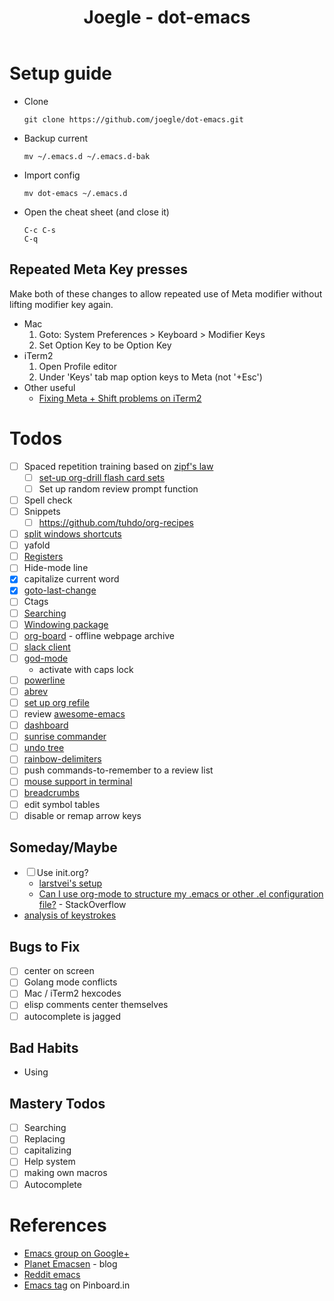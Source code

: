 #+TITLE: Joegle - dot-emacs
#+STARTUP: content

* Setup guide
  + Clone
    : git clone https://github.com/joegle/dot-emacs.git
  + Backup current
    : mv ~/.emacs.d ~/.emacs.d-bak
  + Import config
    : mv dot-emacs ~/.emacs.d
  + Open the cheat sheet (and close it)
    : C-c C-s 
    : C-q

** Repeated Meta Key presses
   Make both of these changes to allow repeated use of Meta modifier without lifting modifier key again.

   + Mac
     1. Goto: System Preferences > Keyboard > Modifier Keys
     2. Set Option Key to be Option Key
   + iTerm2
     1. Open Profile editor
     2. Under 'Keys' tab map option keys to Meta (not '+Esc')
   + Other useful
     + [[http://webframp.com/emacs/2013/02/22/fixing-emacs-bindings-on-the-in-iterm2/][Fixing Meta + Shift problems on iTerm2]]

* Todos

  + [ ] Spaced repetition training based on [[https://www.youtube.com/watch?v%3DfCn8zs912OE][zipf's law]]
    + [ ] [[http://orgmode.org/worg/org-contrib/org-drill.html][set-up org-drill flash card sets]]
    + [ ] Set up random review prompt function
  + [ ] Spell check
  + [ ] Snippets
    + [ ] https://github.com/tuhdo/org-recipes
  + [ ] [[http://emacs.stackexchange.com/questions/14347/collapse-split-windows][split windows shortcuts]]
  + [ ] yafold
  + [ ] [[https://www.gnu.org/software/emacs/manual/html_node/emacs/Registers.html][Registers]]
  + [ ] Hide-mode line
  + [X] capitalize current word
  + [X] [[https://github.com/camdez/goto-last-change.el][goto-last-change]]
  + [ ] Ctags
  + [ ] [[https://emacs-doctor.com/tutorial-introduction-searching-emacs.html][Searching]]
  + [ ] [[https://github.com/tlh/workgroups.el][Windowing package]]
  + [ ] [[https://github.com/scallywag/org-board][org-board]] - offline webpage archive
  + [ ] [[https://github.com/yuya373/emacs-slack][slack client]]
  + [ ] [[https://github.com/chrisdone/god-mode/][god-mode]]
    + activate with caps lock
  + [ ] [[https://github.com/jonathanchu/emacs-powerline][powerline]]  
  + [ ] [[https://www.gnu.org/software/emacs/manual/html_node/emacs/Abbrevs.html][abrev]]
  + [ ] [[https://blog.aaronbieber.com/2017/03/19/organizing-notes-with-refile.html][set up org refile]]
  + [ ] review [[https://github.com/emacs-tw/awesome-emacs][awesome-emacs]]
  + [ ] [[https://github.com/rakanalh/emacs-dashboard][dashboard]]
  + [ ] [[https://github.com/escherdragon/sunrise-commander][sunrise commander]]
  + [ ] [[https://www.emacswiki.org/emacs/UndoTree][undo tree]]
  + [ ] [[https://github.com/Fanael/rainbow-delimiters][rainbow-delimiters]]
  + [ ] push commands-to-remember to a review list
  + [ ] [[https://unix.stackexchange.com/questions/252995/how-can-mouse-support-be-enabled-in-terminal-emacs][mouse support in terminal]]
  + [ ] [[http://breadcrumbemacs.sourceforge.net/][breadcrumbs]]
  + [ ] edit symbol tables
  + [ ] disable or remap arrow keys
    
    
** Someday/Maybe
   + [ ] Use init.org?
     + [[https://github.com/larstvei/dot-emacs][larstvei's setup]]
     + [[http://emacs.stackexchange.com/questions/3143/can-i-use-org-mode-to-structure-my-emacs-or-other-el-configuration-file][Can I use org-mode to structure my .emacs or other .el configuration file?]] - StackOverflow
   + [[http://chrisdone.com/posts/emacs-key-analysis][analysis of keystrokes]]

** Bugs to Fix
   + [ ] center on screen
   + [ ] Golang mode conflicts
   + [ ] Mac / iTerm2 hexcodes
   + [ ] elisp comments center themselves
   + [ ] autocomplete is jagged

** Bad Habits 
   + Using 

** Mastery Todos
  + [ ] Searching
  + [ ] Replacing
  + [ ] capitalizing
  + [ ] Help system
  + [ ] making own macros
  + [ ] Autocomplete

* References
  + [[https://plus.google.com/communities/114815898697665598016][Emacs group on Google+]]
  + [[http://planet.emacsen.org/][Planet Emacsen]] - blog
  + [[https://www.reddit.com/r/emacs/][Reddit emacs]]
  + [[https://pinboard.in/t:emacs][Emacs tag]] on Pinboard.in 

